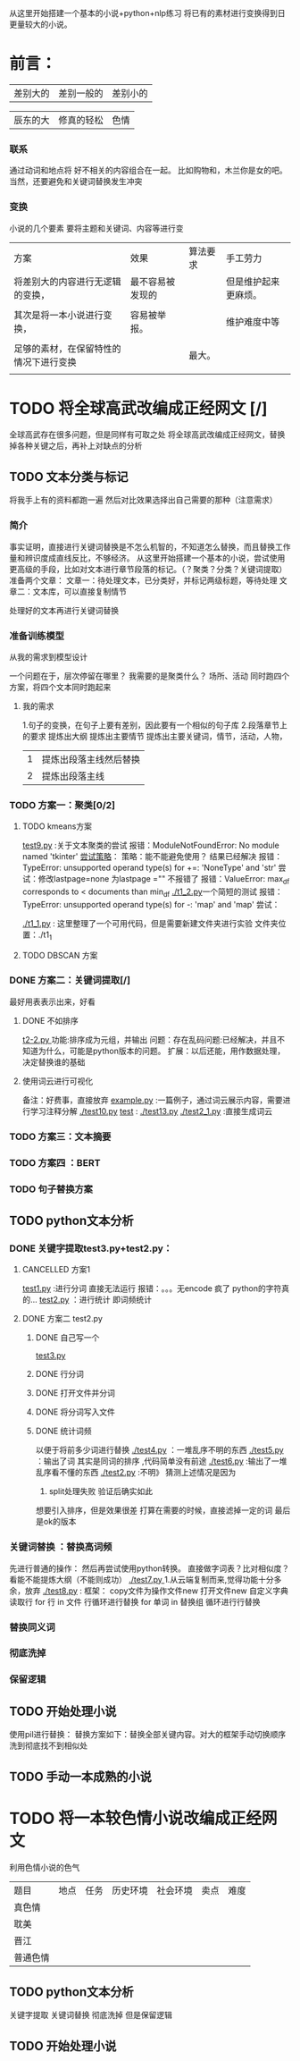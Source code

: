 # -*- coding:utf-8 -*-
从这里开始搭建一个基本的小说+python+nlp练习
将已有的素材进行变换得到日更量较大的小说。

* 前言：
|差别大的|差别一般的|差别小的|

|辰东的大|修真的轻松|色情|

*** 联系
通过动词和地点将 好不相关的内容组合在一起。
比如购物和，木兰你是女的吧。当然，还要避免和关键词替换发生冲突
*** 变换
小说的几个要素
要将主题和关键词、内容等进行变
| 方案                                   | 效果             | 算法要求 | 手工劳力             |
| 将差别大的内容进行无逻辑的变换，       | 最不容易被发现的 |          | 但是维护起来更麻烦。 |
|                                        |                  |          |                      |
| 其次是将一本小说进行变换，             | 容易被举报。     |          | 维护难度中等         |
|                                        |                  |          |                      |
| 足够的素材，在保留特性的情况下进行变换 |                  | 最大。   |                      |
|                                        |                  |          |                      |

* TODO 将全球高武改编成正经网文 [/]
全球高武存在很多问题，但是同样有可取之处
将全球高武改编成正经网文，替换掉各种关键之后，再补上对缺点的分析
** TODO 文本分类与标记
将我手上有的资料都跑一遍
然后对比效果选择出自己需要的那种（注意需求）
*** 简介
事实证明，直接进行关键词替换是不怎么机智的，不知道怎么替换，而且替换工作量和辨识度成直线反比，不够经济。
从这里开始搭建一个基本的小说，尝试使用更高级的手段，比如对文本进行章节段落的标记。（？聚类？分类？关键词提取）
准备两个文章：
   文章一：待处理文本，已分类好，并标记两级标题，等待处理
   文章二：文本库，可以直接复制情节

处理好的文本再进行关键词替换
*** 准备训练模型
从我的需求到模型设计

一个问题在于，层次停留在哪里？
我需要的是聚类什么？
    场所、活动
同时跑四个方案，将四个文本同时跑起来
**** 我的需求
1.句子的变换，在句子上要有差别，因此要有一个相似的句子库
2.段落章节上的要求
提炼出大纲
提炼出主要情节
提炼出主要关键词，情节，活动，人物，
| 1 | 提炼出段落主线然后替换 |
| 2 | 提炼出段落主线                    |
*** TODO 方案一：聚类[0/2]
**** TODO kmeans方案
[[file:test9.py][test9.py]] :关于文本聚类的尝试
    报错：ModuleNotFoundError: No module named 'tkinter'
        [[https://blog.csdn.net/blueheart20/article/details/78763208][尝试策略]]：
        策略：能不能避免使用？
        结果已经解决
    报错：TypeError: unsupported operand type(s) for +=: 'NoneType' and 'str'
        尝试：修改lastpage=none 为lastpage ="" 不报错了
    报错：ValueError: max_df corresponds to < documents than min_df
[[./t1_2.py]]一个简短的测试
    报错：TypeError: unsupported operand type(s) for -: 'map' and 'map'
        尝试：
    
[[./t1_1.py]] : 这里整理了一个可用代码，但是需要新建文件夹进行实验
   文件夹位置：./t1_1
**** TODO DBSCAN 方案

*** DONE 方案二：关键词提取[/]
CLOSED: [2018-12-01 六 13:48]
:LOGBOOK:  
- State "DONE"       from "TODO"       [2018-12-01 六 13:48]
:END:      
最好用表表示出来，好看
**** DONE 不如排序
CLOSED: [2018-12-01 六 11:15]
:LOGBOOK:  
- State "DONE"       from ""           [2018-12-01 六 11:15]
:END:      
[[file:t2-2.py][t2-2.py ]]  
    功能:排序成为元组，并输出
    问题：存在乱码问题:已经解决，并且不知道为什么，可能是python版本的问题。
    扩展：以后还能，用作数据处理，决定替换谁的基础
**** 使用词云进行可视化
备注：好费事，直接放弃
[[file:example.py][example.py]] :一篇例子，通过词云展示内容，需要进行学习注释分解
[[./test10.py]]
[[file:ex1.txt.html][test]] :
[[./test13.py]]
[[./test2_1.py]] :直接生成词云  
*** TODO 方案三：文本摘要
*** TODO 方案四 ：BERT 
*** TODO 句子替换方案
** TODO python文本分析
*** DONE 关键字提取test3.py+test2.py：
    CLOSED: [2018-11-29 四 11:01]
    :LOGBOOK:  
    - State "DONE"       from ""           [2018-11-29 四 11:01]
    :END:      
**** CANCELLED 方案1
     CLOSED: [2018-11-28 三 20:24]
     :LOGBOOK:  
     - State "CANCELLED"  from ""           [2018-11-28 三 20:24] \\
       报错
     :END:      
  [[file:test1.py][test1.py]] :进行分词  直接无法运行  报错：。。。无encode  疯了   python的字符真的...
  [[file:test2.py][test2.py]] ：进行统计
  即词频统计
**** DONE 方案二 test2.py
     CLOSED: [2018-11-28 三 21:56]
     :LOGBOOK:  
     - State "DONE"       from "TODO"       [2018-11-28 三 21:56]
     - State "TODO"       from "DONE"       [2018-11-28 三 20:46]
     - State "DONE"       from ""           [2018-11-28 三 20:46]
     :END:      
***** DONE 自己写一个
      CLOSED: [2018-11-28 三 21:15]
      :LOGBOOK:  
      - State "DONE"       from ""           [2018-11-28 三 21:15]
      :END:      
      [[file:test3.py][test3.py ]]
     
***** DONE 行分词
      CLOSED: [2018-11-28 三 21:15]
      :LOGBOOK:  
      - State "DONE"       from ""           [2018-11-28 三 21:15]
      :END:      

***** DONE 打开文件并分词
      CLOSED: [2018-11-28 三 21:15]
      :LOGBOOK:  
      - State "DONE"       from ""           [2018-11-28 三 21:15]
      :END:      

***** DONE 将分词写入文件
      CLOSED: [2018-11-28 三 21:15]
      :LOGBOOK:  
      - State "DONE"       from ""           [2018-11-28 三 21:15]
      :END:      
***** DONE 统计词频
      CLOSED: [2018-11-28 三 21:56]
      :LOGBOOK:  
      - State "DONE"       from ""           [2018-11-28 三 21:56]
      :END:      
以便于将前多少词进行替换
[[./test4.py]] ：一堆乱序不明的东西
[[./test5.py]] ：输出了词  其实是同词的排序 ,代码简单没有前途
[[./test6.py]] :输出了一堆乱序看不懂的东西
[[./test2.py]] :不明》 
猜测上述情况是因为
  1. split处理失败  验证后确实如此
想要引入排序，但是效果很差
打算在需要的时候，直接滤掉一定的词
最后是ok的版本
*** 关键词替换 ：替换高词频
先进行普通的操作：
然后再尝试使用python转换。
直接做字词表？比对相似度？看能不能提炼大纲（不能则成功）
   [[./test7.py ]]  1.从云端复制而来,觉得功能十分多余，放弃
   [[./test8.py]] :
       框架：
       copy文件为操作文件new
       打开文件new
       自定义字典
       读取行
       for 行 in  文件   行循环进行替换
       for 单词 in 替换组  循环进行行替换
       
*** 替换同义词
*** 彻底洗掉
*** 保留逻辑
** TODO 开始处理小说
使用pil进行替换：
替换方案如下：替换全部关键内容。对大的框架手动切换顺序
洗到彻底找不到相似处

** TODO 手动一本成熟的小说

* TODO 将一本较色情小说改编成正经网文
利用色情小说的色气
| 题目     | 地点 | 任务 | 历史环境 | 社会环境 | 卖点 | 难度 |
| 真色情   |      |      |          |          |      |      |
| 耽美     |      |      |          |          |      |      |
| 晋江     |      |      |          |          |      |      |
| 普通色情 |      |      |          |          |      |      |

** TODO python文本分析
关键字提取 关键词替换 彻底洗掉 但是保留逻辑
** TODO 开始处理小说

